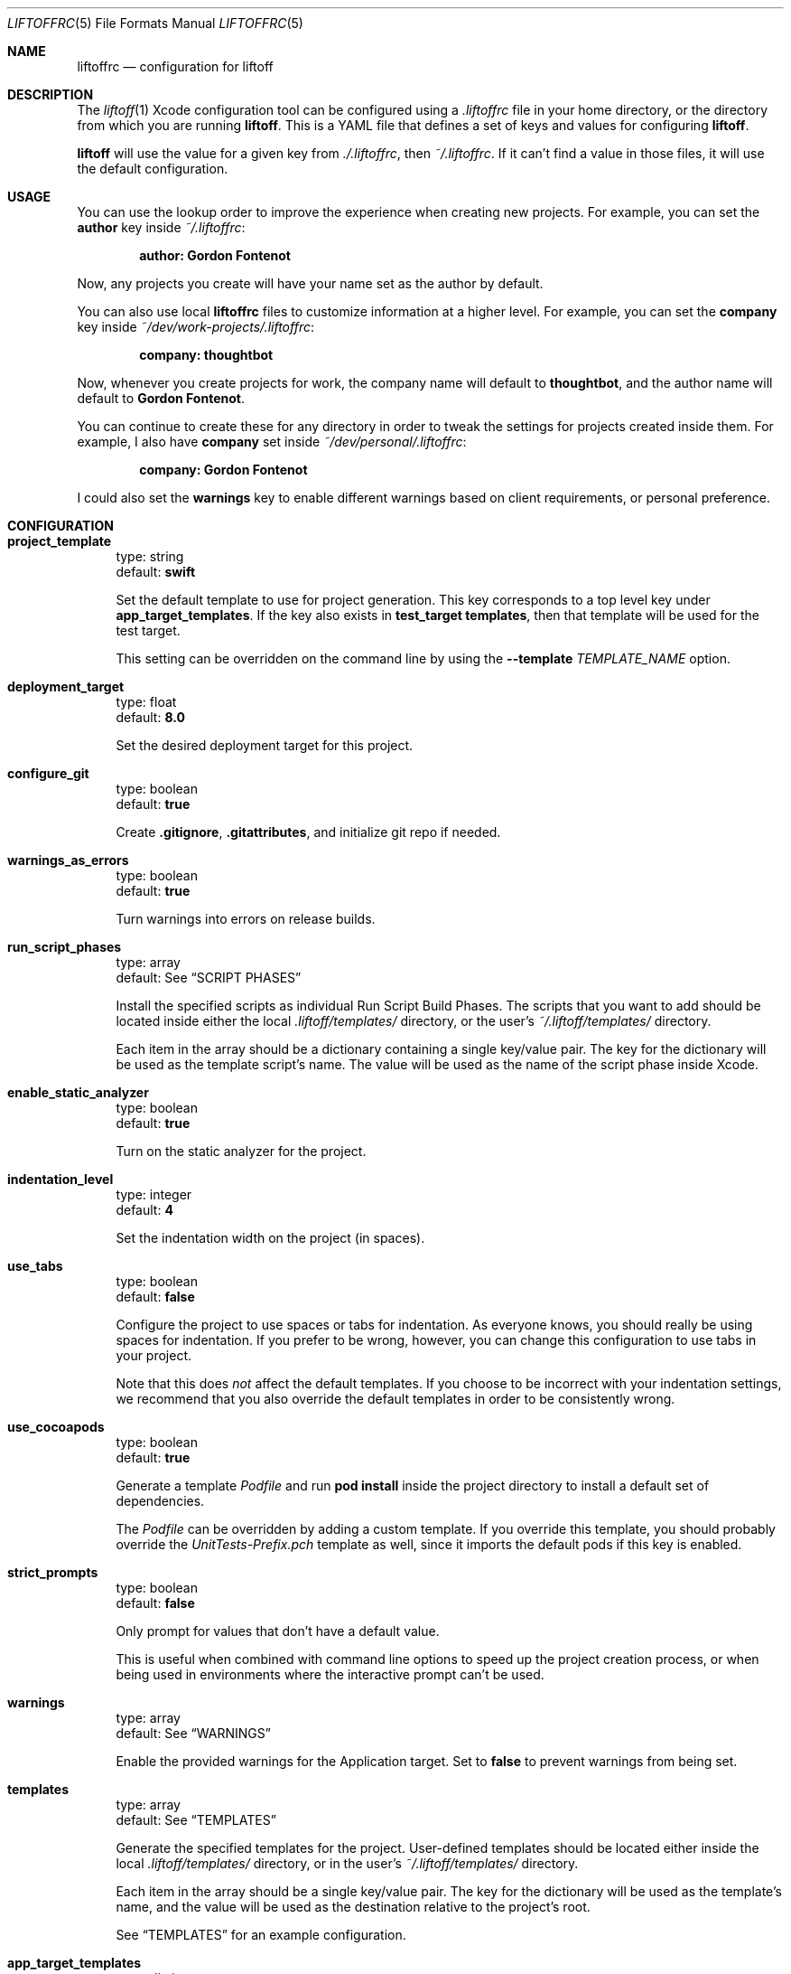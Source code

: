 .Dd March 4, 2014
.Dt LIFTOFFRC 5
.Os
.
.Sh NAME
.Nm liftoffrc
.Nd configuration for liftoff
.
.Sh DESCRIPTION
The
.Xr liftoff 1
Xcode configuration tool can be configured using a
.Pa .liftoffrc
file in your home directory, or the directory from which you are running
.Ic liftoff .
This is a YAML file that defines a set of keys and values for configuring
.Ic liftoff .
.Pp
.Ic liftoff
will use the value for a given key from
.Pa ./.liftoffrc ,
then
.Pa ~/.liftoffrc .
If it can't find a value in those files, it will use the default configuration.
.
.Sh USAGE
You can use the lookup order to improve the experience when creating new
projects. For example, you can set the
.Ic author
key inside
.Pa ~/.liftoffrc :
.Pp
.Dl author: Gordon Fontenot
.Pp
Now, any projects you create will have your name set as the author by default.
.Pp
You can also use local
.Nm
files to customize information at a higher level. For example, you can set the
.Ic company
key inside
.Pa ~/dev/work-projects/.liftoffrc :
.Pp
.Dl company: thoughtbot
.Pp
Now, whenever you create projects for work, the company name will default to
.Ic thoughtbot ,
and the author name will default to
.Ic Gordon Fontenot .
.Pp
You can continue to create these for any directory in order to tweak the
settings for projects created inside them. For example, I also have
.Ic company
set inside
.Pa ~/dev/personal/.liftoffrc :
.Pp
.Dl company: Gordon Fontenot
.Pp
I could also set the
.Ic warnings
key to enable different warnings based on client requirements, or personal
preference.
.
.Sh CONFIGURATION
.Bl -tag -width 10
.It Ic project_template
type: string
.br
default:
.Ic swift
.Pp
Set the default template to use for project generation. This key corresponds to
a top level key under
.Ic app_target_templates .
If the key also exists in
.Ic test_target templates ,
then that template will be used for the test target.
.Pp
This setting can be overridden on the command line by using the
.Ic Fl -template Ar TEMPLATE_NAME
option.
.It Ic deployment_target
type: float
.br
default:
.Ic 8.0
.Pp
Set the desired deployment target for this project.
.It Ic configure_git
type: boolean
.br
default:
.Ic true
.Pp
Create
.Ic .gitignore ,
.Ic .gitattributes ,
and initialize git repo if needed.
.It Ic warnings_as_errors
type: boolean
.br
default:
.Ic true
.Pp
Turn warnings into errors on release builds.
.It Ic run_script_phases
type: array
.br
default: See
.Sx SCRIPT PHASES
.Pp
Install the specified scripts as individual Run Script Build Phases. The
scripts that you want to add should be located inside either the local
.Pa .liftoff/templates/
directory, or the user's
.Pa ~/.liftoff/templates/
directory.
.Pp
Each item in the array should be a dictionary containing a single key/value
pair. The key for the dictionary will be used as the template script's name.
The value will be used as the name of the script phase inside Xcode.
.It Ic enable_static_analyzer
type: boolean
.br
default:
.Ic true
.Pp
Turn on the static analyzer for the project.
.It Ic indentation_level
type: integer
.br
default:
.Ic 4
.Pp
Set the indentation width on the project (in spaces).
.It Ic use_tabs
type: boolean
.br
default:
.Ic false
.Pp
Configure the project to use spaces or tabs for indentation. As everyone knows,
you should really be using spaces for indentation. If you prefer to be wrong,
however, you can change this configuration to use tabs in your project.
.Pp
Note that this does
.Em not
affect the default templates. If you choose to be incorrect with your
indentation settings, we recommend that you also override the default templates
in order to be consistently wrong.
.It Ic use_cocoapods
type: boolean
.br
default:
.Ic true
.Pp
Generate a template
.Pa Podfile
and run
.Ic pod install
inside the project directory to install a default set of dependencies.
.Pp
The
.Pa Podfile
can be overridden by adding a custom template. If you override this template,
you should probably override the
.Pa UnitTests-Prefix.pch
template as well, since it imports the default pods if this key is enabled.
.It Ic strict_prompts
type: boolean
.br
default:
.Ic false
.Pp
Only prompt for values that don't have a default value.
.Pp
This is useful when combined with command line options to speed up the project
creation process, or when being used in environments where the interactive
prompt can't be used.
.It Ic warnings
type: array
.br
default: See
.Sx WARNINGS
.Pp
Enable the provided warnings for the Application target. Set to
.Ic false
to prevent warnings from being set.
.It Ic templates
type: array
.br
default: See
.Sx TEMPLATES
.Pp
Generate the specified templates for the project. User-defined templates should
be located either inside the local
.Pa .liftoff/templates/
directory, or in the user's
.Pa ~/.liftoff/templates/
directory.
.Pp
Each item in the array should be a single key/value pair. The key for the
dictionary will be used as the template's name, and the value will be used as
the destination relative to the project's root.
.Pp
See
.Sx TEMPLATES
for an example configuration.
.It Ic app_target_templates
type: dictionary
.br
default: See
.Sx TEMPLATE DIRECTORY STRUCTURES
.Pp
Specify template directory structures for the main application target. By
default, this comes with 2 templates:
.Ic swift
and
.Ic objc .
.It Ic test_target_groups
type: dictionary
.br
default: See
.Sx TEMPLATE DIRECTORY STRUCTURES
.Pp
Specify template directory structures for the unit test target. By default,
this comes with 2 templates:
.Ic swift
and
.Ic objc .
.It Ic project_name
type: string
.br
default: none
.Pp
Set the default value for the project name when generating new projects. Not
defined by default.
.It Ic company
type: string
.br
default: none
.Pp
Set the default value for the company name when generating new projects. Not
defined by default.
.It Ic company_identifier
type: string
.br
default: based on company name
.Pp
Set the default value for the company identifier when generating new projects.
Default value is the provided company name, downcased and stripped of special
characters. For example:
.Ic My Company Name!
becomes
.Ic com.mycompanyname .
.It Ic author
type: string
.br
default: Pulled from the
.Ic gecos
field in
.Xr passwd 5
.Pp
Set the default value for the author name when generating new projects. The
current user's name will be automatically set as the default.
.It Ic prefix
type: string
.br
default: none
.Pp
Set the default value for the project prefix when generating new projects. Not
enabled by default.
.It Ic xcode_command
type: string
.br
default:
.Ic open -a 'Xcode' .
.Pp
Set the command used to open the project after generation. By default we open
the current folder with Xcode, which will search for a
.Ic *.xcworkspace
file to open, falling back to a
.Ic *.pbxproj
file if it can't find one.
.Pp
Set this key to
.Ic false
to disable the automatic-open functionality
.It Ic extra_config
type: array of dictionaries
.br
default: none
.Pp
Add additional per-configuration settings to the main application target. By
default this key isn't set. See
.Sx EXTRA CONFIGURATION
for more information on the format of this key.
.El
.
.Sh SCRIPT PHASES
.Ic liftoff
installs a single Run Script Build Phase by default:
.Bd -literal
  - todo.sh: Warn for TODO and FIXME comments
.Ed
.Pp
This script turns any
.Ic TODO
or
.Ic FIXME
comments into warnings at compilation time.
.Pp
You can also customize when your build phase is executed by using the following
syntax:
.Bd -literal
  - file: todo.sh
    name: Warn for TODO and FIXME comments
    index: 1
.Ed
.Pp
This will insert the same script phase at the index 1 in the build phase list.
.
.Sh WARNINGS
.Ic liftoff
enables a set of warnings by default:
.Bl -tag -width 10
.It Ic GCC_WARN_INITIALIZER_NOT_FULLY_BRACKETED
Warn if an aggregate or union initializer is not fully bracketed.
.It Ic GCC_WARN_MISSING_PARENTHESES
Warn if parentheses are omitted in certain contexts, such as when there is an
assignment in a context where a truth value is expected, or when operators are
nested whose precedence people often get confused about.
.It Ic GCC_WARN_ABOUT_RETURN_TYPE
Causes warnings to be emitted when a function with a defined return type (not
void) contains a return statement without a return-value.  Also emits a warning
when a function is defined without specifying a return type.
.It Ic GCC_WARN_SIGN_COMPARE
Warn when a comparison between signed and unsigned values could produce an
incorrect result when the signed value is converted to unsigned.
.It Ic GCC_WARN_CHECK_SWITCH_STATEMENTS
Warn whenever a switch statement has an index of enumeral type and lacks a case
for one or more of the named codes of that enumeration.
.It Ic GCC_WARN_UNUSED_FUNCTION
Warn whenever a static function is declared but not defined or a non-inline
static function is unused.
.It Ic GCC_WARN_UNUSED_LABEL
Warn whenever a label is declared but not used.
.It Ic GCC_WARN_UNUSED_VALUE
Warn whenever a statement computes a result that is explicitly not used.
.It Ic GCC_WARN_UNUSED_VARIABLE
Warn whenever a local variable or non-constant static variable is unused aside
from its declaration.
.It Ic GCC_WARN_SHADOW
Warn whenever a local variable shadows another local variable, parameter or
global variable or whenever a built-in function is shadowed.
.It Ic GCC_WARN_64_TO_32_BIT_CONVERSION
Warn if a value is implicitly converted from a 64 bit type to a 32 bit type.
.It Ic GCC_WARN_ABOUT_MISSING_FIELD_INITIALIZERS
Warn if a structure's initializer has some fields missing.
.It Ic GCC_WARN_ABOUT_MISSING_NEWLINE
Warn when a source file does not end with a newline.
.It Ic GCC_WARN_UNDECLARED_SELECTOR
Warn if a
.Ic @selector(...)
expression referring to an undeclared selector is found.
.It Ic GCC_WARN_TYPECHECK_CALLS_TO_PRINTF
Check calls to
.Xr printf 3
and
.Xr scanf 3 ,
etc., to make sure that the arguments supplied have types appropriate to the
format string specified, and that the conversions specified in the format
string make sense.
.It Ic GCC_WARN_ABOUT_DEPRECATED_FUNCTIONS
Warn about the use of deprecated functions, variables, and types (as indicated
by the
.Ic deprecated
attribute).
.It Ic CLANG_WARN_DEPRECATED_OBJC_IMPLEMENTATION
Warn if an Objective-C class either subclasses a deprecated class or overrides
a method that has been marked deprecated.
.It Ic CLANG_WARN_OBJC_IMPLICIT_RETAIN_SEL
Warn about implicit retains of 'self' within blocks, which can create a
retain-cycle.
.It Ic CLANG_WARN_IMPLICIT_SIGN_CONVERSION
Warn about implicit integer conversions that change the signedness of an
integer value.
.It Ic CLANG_WARN_SUSPICIOUS_IMPLICIT_CONVERSION
Warn about various implicit conversions that can lose information or are
otherwise suspicious.
.It Ic CLANG_WARN_EMPTY_BODY
Warn about loop bodies that are suspiciously empty.
.It Ic CLANG_WARN_ENUM_CONVERSION
Warn about implicit conversions between different kinds of enum values.  For
example, this can catch issues when using the wrong enum flag as an argument to
a function or method.
.It Ic CLANG_WARN_INT_CONVERSION
Warn about implicit conversions between pointers and integers. For example,
this can catch issues when one incorrectly intermixes using
.Ic NSNumber*
and raw integers.
.It Ic CLANG_WARN_CONSTANT_CONVERSION
Warn about implicit conversions of constant values that cause the constant
value to change, either through a loss of precision, or entirely in its
meaning.
.El
.
.Sh TEMPLATES
.Ic liftoff
installs a number of templates by default:
.Bl -tag -width 10
.It Pa travis.yml
This template is installed to
.Pa .travis.yml ,
and contains a default setup for Travis integration.
.It Pa Gemfile.rb
This template is installed to
.Pa Gemfile ,
and contains a set of default gems for use with the project. Right now, it
contains
.Ic CocoaPods
and
.Ic XCPretty .
.It Pa test.sh
This template is installed to
.Pa bin/test
and enables the running of tests from the command line. This is used by the
default
.Pa travis.yml
template to determine build status.
.El
.Pp
.Ic liftoff
expects templates in the following format:
.Pp
.Bd -literal
  - travis.yml: .travis.yml
.Ed
.Pp
This will install the template named
.Pa travis.yml
found inside the templates directory to
.Pa .travis.yml
inside the project directory.
.Pp
This file will be parsed with ERB with the project configuration, giving you
access to any values that you can set via the
.Nm
.
.Sh TEMPLATE DIRECTORY STRUCTURES
.Ic liftoff
creates default directory and group structures for application and unit test
targets. These structures are specified with language specific keys inside the
.Ic app_target_templates
and
.Ic test_target_templates
configuration keys.
.Ic liftoff
will select the proper structure to build based on the
.Ic project_template
setting either in the
.Nm
or as provided on the command line with the
.Ic Fl -template Ar [TEMPLATE_NAME]
option.
.Pp
An example project template for Objective-C projects might look like the
following:
.Pp
.Bd -literal
app_target_templates:
  objc:
    - <%= project_name %>:
      - Categories:
      - Classes:
        - Controllers:
        - DataSources:
        - Delegates:
          - <%= prefix %>AppDelegate.h
          - <%= prefix %>AppDelegate.m
        - Models:
        - ViewControllers:
        - Views:
      - Constants:
      - Resources:
        - Images.xcassets
        - Storyboards:
        - Nibs:
        - Other-Sources:
          - <%= project_name %>-Info.plist
          - <%= project_name %>-Prefix.pch
          - main.m
.Ed
.Pp
This would override the default
.Ic objc
template for the main application target. This structure would also cause
.Ic liftoff
to generate templates for the
.Ic AppDelegate
class (prepending the proper prefix), as well as
.Ic Info.plist,
.Ic Prefix.pch,
and
.Ic main.m
files. The
.Ic Info.plist
and
.Ic Prefix.pch
will be prepended with the project name.
.
.Pp
See
.Sx TEMPLATES
for more information on
.Ic liftoff 's
templating ability.
.
.Pp
These keys are special, in that you can add template specific keys inside your
user or local
.Nm
files without overriding the defaults. This means that if I want to define a
new
.Ic empty
template, I can do so with the following inside my local or user
.Nm :
.Pp
.Bd -literal
app_target_templates:
  empty:
    - Files:
.Ed
.Pp
This would create a single
.Pa Files
directory inside the project root, and would not create a test target, since I
haven't defined a template directory structure for that target. You can now
specify this template by name by using
.Ic Fl -template Ar empty
on the command line, or even make it your default by setting
.Ic project_template
in your
.Nm .
.
.Sh EXTRA CONFIGURATION
.Ic liftoff
can perform additional arbitrary configuration to the main application target
on a per-build configuration basis. In order to add arbitrary settings, you
should add keys to the
.Ic extra_config
key in your
.Nm
that correspond to the build configuration you'd like to modify. For example,
to set all warnings on your
.Ic Debug
build configuration, you can set the following:
.Pp
.Bd -literal
extra_config:
  Debug:
    WARNING_CFLAGS:
      - -Weverything
.Ed
.Pp
Note that the key for the build configuration must match the name of the build
configuration you'd like to modify exactly.
.Pp
If you would like to set a project-wide setting for the application target, you
can use the special
.Ic all
key in the configuration:
.Pp
.Bd -literal
extra_config:
  all:
    WARNING_CFLAGS:
      - -Weverything
.Ed
.
.Sh FILES
.Pa ~/.liftoffrc
.
.Sh SEE ALSO
.Xr liftoff 1
.
.Sh AUTHORS
.An "Gordon Fontenot" Aq gordon@thoughtbot.com
and
.Lk http://thoughtbot.com thoughtbot
